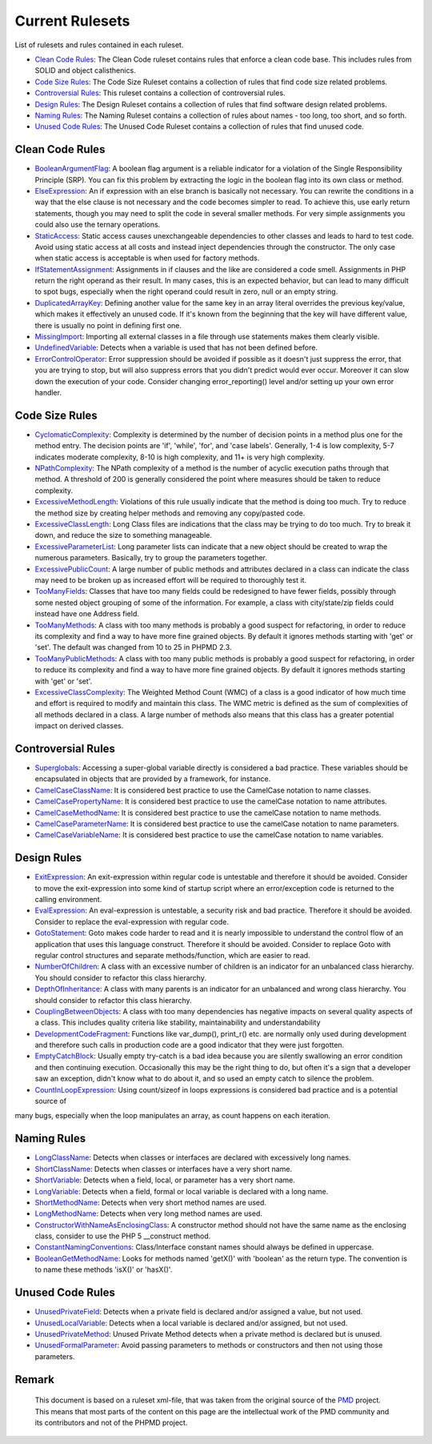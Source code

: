 ================
Current Rulesets
================

List of rulesets and rules contained in each ruleset.

- `Clean Code Rules <#clean-code-rules>`_: The Clean Code ruleset contains rules that enforce a clean code base. This includes rules from SOLID and object calisthenics.
- `Code Size Rules <#code-size-rules>`_: The Code Size Ruleset contains a collection of rules that find code size related problems.
- `Controversial Rules <#controversial-rules>`_: This ruleset contains a collection of controversial rules.
- `Design Rules <#design-rules>`_: The Design Ruleset contains a collection of rules that find software design related problems.
- `Naming Rules <#naming-rules>`_: The Naming Ruleset contains a collection of rules about names - too long, too short, and so forth.
- `Unused Code Rules <#unused-code-rules>`_: The Unused Code Ruleset contains a collection of rules that find unused code.

Clean Code Rules
================

- `BooleanArgumentFlag <cleancode.html#booleanargumentflag>`_: A boolean flag argument is a reliable indicator for a violation of the Single Responsibility Principle (SRP). You can fix this problem by extracting the logic in the boolean flag into its own class or method.
- `ElseExpression <cleancode.html#elseexpression>`_: An if expression with an else branch is basically not necessary. You can rewrite the conditions in a way that the else clause is not necessary and the code becomes simpler to read. To achieve this, use early return statements, though you may need to split the code in several smaller methods. For very simple assignments you could also use the ternary operations.
- `StaticAccess <cleancode.html#staticaccess>`_: Static access causes unexchangeable dependencies to other classes and leads to hard to test code. Avoid using static access at all costs and instead inject dependencies through the constructor. The only case when static access is acceptable is when used for factory methods.
- `IfStatementAssignment <cleancode.html#ifstatementassignment>`_: Assignments in if clauses and the like are considered a code smell. Assignments in PHP return the right operand as their result. In many cases, this is an expected behavior, but can lead to many difficult to spot bugs, especially when the right operand could result in zero, null or an empty string.
- `DuplicatedArrayKey <cleancode.html#duplicatedarraykey>`_: Defining another value for the same key in an array literal overrides the previous key/value, which makes it effectively an unused code. If it's known from the beginning that the key will have different value, there is usually no point in defining first one.
- `MissingImport <cleancode.html#missingimport>`_: Importing all external classes in a file through use statements makes them clearly visible.
- `UndefinedVariable <cleancode.html#undefinedvariable>`_: Detects when a variable is used that has not been defined before.
- `ErrorControlOperator <cleancode.html#errorcontroloperator>`_: Error suppression should be avoided if possible as it doesn't just suppress the error, that you are trying to stop, but will also suppress errors that you didn't predict would ever occur. Moreover it can slow down the execution of your code. Consider changing error_reporting() level and/or setting up your own error handler.

Code Size Rules
===============

- `CyclomaticComplexity <codesize.html#cyclomaticcomplexity>`_: Complexity is determined by the number of decision points in a method plus one for the method entry. The decision points are 'if', 'while', 'for', and 'case labels'. Generally, 1-4 is low complexity, 5-7 indicates moderate complexity, 8-10 is high complexity, and 11+ is very high complexity.
- `NPathComplexity <codesize.html#npathcomplexity>`_: The NPath complexity of a method is the number of acyclic execution paths through that method. A threshold of 200 is generally considered the point where measures should be taken to reduce complexity.
- `ExcessiveMethodLength <codesize.html#excessivemethodlength>`_: Violations of this rule usually indicate that the method is doing too much. Try to reduce the method size by creating helper methods and removing any copy/pasted code.
- `ExcessiveClassLength <codesize.html#excessiveclasslength>`_: Long Class files are indications that the class may be trying to do too much. Try to break it down, and reduce the size to something manageable.
- `ExcessiveParameterList <codesize.html#excessiveparameterlist>`_: Long parameter lists can indicate that a new object should be created to wrap the numerous parameters. Basically, try to group the parameters together.
- `ExcessivePublicCount <codesize.html#excessivepubliccount>`_: A large number of public methods and attributes declared in a class can indicate the class may need to be broken up as increased effort will be required to thoroughly test it.
- `TooManyFields <codesize.html#toomanyfields>`_: Classes that have too many fields could be redesigned to have fewer fields, possibly through some nested object grouping of some of the information. For example, a class with city/state/zip fields could instead have one Address field.
- `TooManyMethods <codesize.html#toomanymethods>`_: A class with too many methods is probably a good suspect for refactoring, in order to reduce its complexity and find a way to have more fine grained objects. By default it ignores methods starting with 'get' or 'set'. The default was changed from 10 to 25 in PHPMD 2.3.
- `TooManyPublicMethods <codesize.html#toomanypublicmethods>`_: A class with too many public methods is probably a good suspect for refactoring, in order to reduce its complexity and find a way to have more fine grained objects. By default it ignores methods starting with 'get' or 'set'.
- `ExcessiveClassComplexity <codesize.html#excessiveclasscomplexity>`_: The Weighted Method Count (WMC) of a class is a good indicator of how much time and effort is required to modify and maintain this class. The WMC metric is defined as the sum of complexities of all methods declared in a class. A large number of methods also means that this class has a greater potential impact on derived classes.

Controversial Rules
===================

- `Superglobals <controversial.html#superglobals>`_: Accessing a super-global variable directly is considered a bad practice. These variables should be encapsulated in objects that are provided by a framework, for instance.
- `CamelCaseClassName <controversial.html#camelcaseclassname>`_: It is considered best practice to use the CamelCase notation to name classes.
- `CamelCasePropertyName <controversial.html#camelcasepropertyname>`_: It is considered best practice to use the camelCase notation to name attributes.
- `CamelCaseMethodName <controversial.html#camelcasemethodname>`_: It is considered best practice to use the camelCase notation to name methods.
- `CamelCaseParameterName <controversial.html#camelcaseparametername>`_: It is considered best practice to use the camelCase notation to name parameters.
- `CamelCaseVariableName <controversial.html#camelcasevariablename>`_: It is considered best practice to use the camelCase notation to name variables.

Design Rules
============

- `ExitExpression <design.html#exitexpression>`_: An exit-expression within regular code is untestable and therefore it should be avoided. Consider to move the exit-expression into some kind of startup script where an error/exception code is returned to the calling environment.
- `EvalExpression <design.html#evalexpression>`_: An eval-expression is untestable, a security risk and bad practice. Therefore it should be avoided. Consider to replace the eval-expression with regular code.
- `GotoStatement <design.html#gotostatement>`_: Goto makes code harder to read and it is nearly impossible to understand the control flow of an application that uses this language construct. Therefore it should be avoided. Consider to replace Goto with regular control structures and separate methods/function, which are easier to read.
- `NumberOfChildren <design.html#numberofchildren>`_: A class with an excessive number of children is an indicator for an unbalanced class hierarchy. You should consider to refactor this class hierarchy.
- `DepthOfInheritance <design.html#depthofinheritance>`_: A class with many parents is an indicator for an unbalanced and wrong class hierarchy. You should consider to refactor this class hierarchy.
- `CouplingBetweenObjects <design.html#couplingbetweenobjects>`_: A class with too many dependencies has negative impacts on several quality aspects of a class. This includes quality criteria like stability, maintainability and understandability
- `DevelopmentCodeFragment <design.html#developmentcodefragment>`_: Functions like var_dump(), print_r() etc. are normally only used during development and therefore such calls in production code are a good indicator that they were just forgotten.
- `EmptyCatchBlock <design.html#emptycatchblock>`_: Usually empty try-catch is a bad idea because you are silently swallowing an error condition and then continuing execution. Occasionally this may be the right thing to do, but often it's a sign that a developer saw an exception, didn't know what to do about it, and so used an empty catch to silence the problem.
- `CountInLoopExpression <design.html#countinloopexpression>`_: Using count/sizeof in loops expressions is considered bad practice and is a potential source of
many bugs, especially when the loop manipulates an array, as count happens on each iteration.

Naming Rules
============

- `LongClassName <naming.html#longclassname>`_: Detects when classes or interfaces are declared with excessively long names.
- `ShortClassName <naming.html#shortclassname>`_: Detects when classes or interfaces have a very short name.
- `ShortVariable <naming.html#shortvariable>`_: Detects when a field, local, or parameter has a very short name.
- `LongVariable <naming.html#longvariable>`_: Detects when a field, formal or local variable is declared with a long name.
- `ShortMethodName <naming.html#shortmethodname>`_: Detects when very short method names are used.
- `LongMethodName <naming.html#longmethodname>`_: Detects when very long method names are used.
- `ConstructorWithNameAsEnclosingClass <naming.html#constructorwithnameasenclosingclass>`_: A constructor method should not have the same name as the enclosing class, consider to use the PHP 5 __construct method.
- `ConstantNamingConventions <naming.html#constantnamingconventions>`_: Class/Interface constant names should always be defined in uppercase.
- `BooleanGetMethodName <naming.html#booleangetmethodname>`_: Looks for methods named 'getX()' with 'boolean' as the return type. The convention is to name these methods 'isX()' or 'hasX()'.

Unused Code Rules
=================

- `UnusedPrivateField <unusedcode.html#unusedprivatefield>`_: Detects when a private field is declared and/or assigned a value, but not used.
- `UnusedLocalVariable <unusedcode.html#unusedlocalvariable>`_: Detects when a local variable is declared and/or assigned, but not used.
- `UnusedPrivateMethod <unusedcode.html#unusedprivatemethod>`_: Unused Private Method detects when a private method is declared but is unused.
- `UnusedFormalParameter <unusedcode.html#unusedformalparameter>`_: Avoid passing parameters to methods or constructors and then not using those parameters.

Remark
======

  This document is based on a ruleset xml-file, that was taken from the original source of the `PMD`__ project. This means that most parts of the content on this page are the intellectual work of the PMD community and its contributors and not of the PHPMD project.

__ http://pmd.sourceforge.net/
